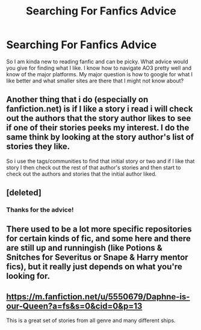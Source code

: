 #+TITLE: Searching For Fanfics Advice

* Searching For Fanfics Advice
:PROPERTIES:
:Author: I_Am_Carmen_Sandiego
:Score: 2
:DateUnix: 1588997360.0
:DateShort: 2020-May-09
:FlairText: Request
:END:
So I am kinda new to reading fanfic and can be picky. What advice would you give for finding what I like. I know how to navigate AO3 pretty well and know of the major platforms. My major question is how to google for what I like better and what smaller sites are there that I might not know about?


** Another thing that i do (especially on fanfiction.net) is if I like a story i read i will check out the authors that the story author likes to see if one of their stories peeks my interest. I do the same think by looking at the story author's list of stories they like.

So i use the tags/communities to find that initial story or two and if I like that story I then check out the rest of that author's stories and then start to check out the authors and stories that the initial author liked.
:PROPERTIES:
:Author: reddog44mag
:Score: 3
:DateUnix: 1589007921.0
:DateShort: 2020-May-09
:END:


** [deleted]
:PROPERTIES:
:Score: 2
:DateUnix: 1589006236.0
:DateShort: 2020-May-09
:END:

*** Thanks for the advice!
:PROPERTIES:
:Author: I_Am_Carmen_Sandiego
:Score: 1
:DateUnix: 1589006293.0
:DateShort: 2020-May-09
:END:


** There used to be a lot more specific repositories for certain kinds of fic, and some here and there are still up and runningish (like Potions & Snitches for Severitus or Snape & Harry mentor fics), but it really just depends on what you're looking for.
:PROPERTIES:
:Author: TheMerryMandolin
:Score: 1
:DateUnix: 1589006869.0
:DateShort: 2020-May-09
:END:


** [[https://m.fanfiction.net/u/5550679/Daphne-is-our-Queen?a=fs&s=0&cid=0&p=13]]

This is a great set of stories from all genre and many different ships.
:PROPERTIES:
:Author: unknown_dude_567
:Score: 1
:DateUnix: 1589011013.0
:DateShort: 2020-May-09
:END:
